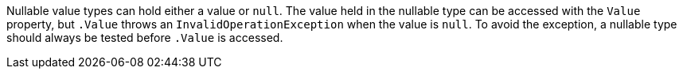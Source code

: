 Nullable value types can hold either a value or ``++null++``. The value held in the nullable type can be accessed with the ``++Value++`` property, but ``++.Value++`` throws an ``++InvalidOperationException++`` when the value is ``++null++``. To avoid the exception, a nullable type should always be tested before ``++.Value++`` is accessed.
